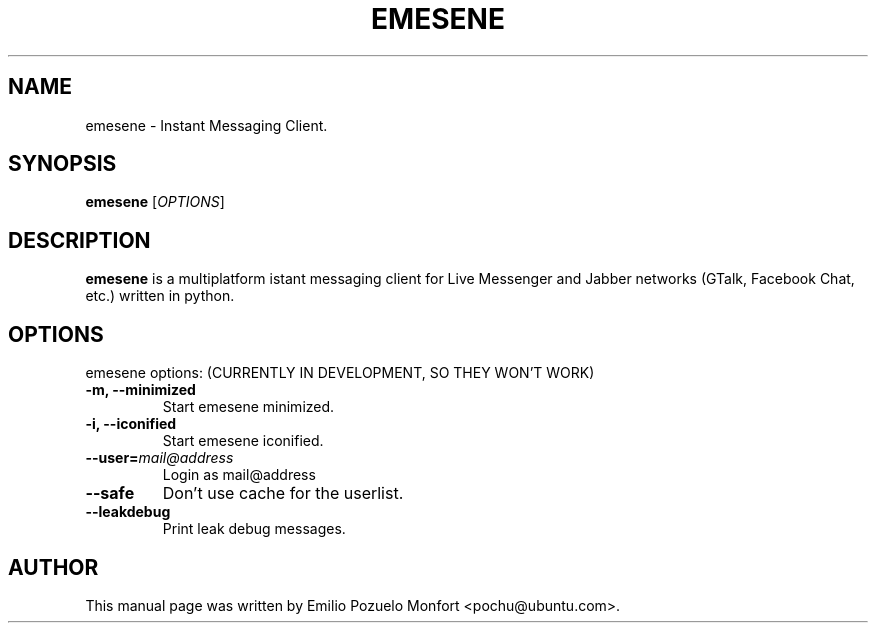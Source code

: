 .TH EMESENE "1" "October 11, 2007"
.SH NAME
emesene \- Instant Messaging Client.

.SH SYNOPSIS
.B emesene
.RI [\fIOPTIONS\fR]

.SH DESCRIPTION
\fBemesene\fP is a multiplatform istant messaging client for Live Messenger 
and Jabber networks (GTalk, Facebook Chat, etc.) written in python.
.SH OPTIONS
emesene options: (CURRENTLY IN DEVELOPMENT, SO THEY WON'T WORK)
.TP
.B \-m, \-\-minimized
Start emesene minimized.
.TP
.B \-i, \-\-iconified
Start emesene iconified.
.TP
.B \-\-user=\fImail@address\fR
Login as mail@address
.TP
.B \-\-safe
Don't use cache for the userlist.
.TP
.B \-\-leakdebug
Print leak debug messages.

.SH AUTHOR
This manual page was written by Emilio Pozuelo Monfort <pochu@ubuntu.com>.
